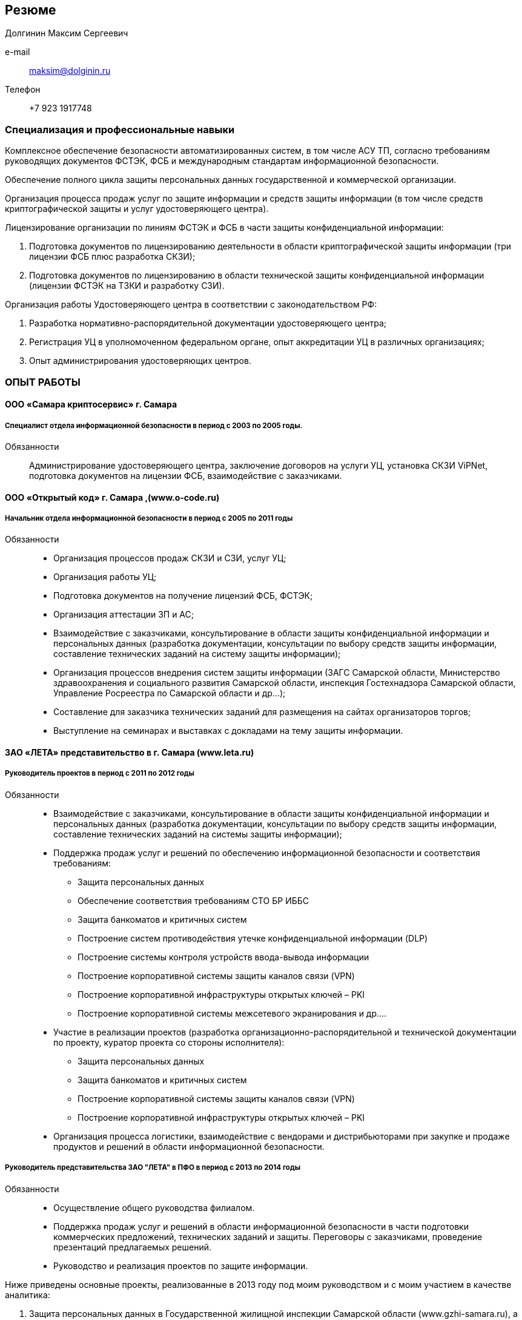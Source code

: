 == Резюме
Долгинин Максим Сергеевич


//[horizontal]
e-mail:: maksim@dolginin.ru
Телефон:: +7 923 1917748

=== Специализация и профессиональные навыки
Комплексное обеспечение безопасности автоматизированных систем, в том числе АСУ ТП, согласно требованиям руководящих документов ФСТЭК, ФСБ и международным стандартам информационной безопасности.

Обеспечение полного цикла защиты персональных данных государственной и коммерческой организации.

Организация процесса продаж услуг по защите информации и средств защиты информации (в том числе средств криптографической защиты и услуг удостоверяющего центра).

Лицензирование организации по линиям ФСТЭК и ФСБ в части защиты конфиденциальной информации:

. Подготовка документов по лицензированию деятельности в области криптографической защиты информации (три лицензии ФСБ плюс разработка СКЗИ);
. Подготовка  документов по лицензированию в области технической защиты конфиденциальной информации (лицензии ФСТЭК на ТЗКИ и разработку СЗИ).

Организация работы Удостоверяющего центра в соответствии с законодательством РФ:

. Разработка нормативно-распорядительной документации удостоверяющего центра;
. Регистрация УЦ в уполномоченном федеральном органе, опыт аккредитации УЦ в различных организациях;
. Опыт администрирования удостоверяющих центров.

=== ОПЫТ РАБОТЫ

==== ООО «Самара криптосервис» г. Самара

===== Специалист отдела информационной безопасности в период с 2003 по 2005 годы.

Обязанности::
Администрирование удостоверяющего центра, заключение договоров на услуги УЦ, установка СКЗИ ViPNet, подготовка документов на лицензии ФСБ, взаимодействие с заказчиками.

==== ООО «Открытый код» г. Самара ,(www.o-code.ru)

===== Начальник отдела информационной безопасности в период с 2005 по 2011 годы

Обязанности::
* Организация процессов продаж СКЗИ и СЗИ, услуг УЦ;
* Организация работы УЦ;
* Подготовка документов на получение лицензий ФСБ, ФСТЭК;
* Организация аттестации ЗП и АС;
* Взаимодействие с заказчиками, консультирование в области защиты конфиденциальной информации и персональных данных (разработка документации, консультации по выбору средств защиты информации, составление технических заданий на систему защиты информации);
* Организация процессов внедрения систем защиты информации (ЗАГС Самарской области, Министерство здравоохранения и социального развития Самарской области, инспекция Гостехнадзора Самарской области, Управление Росреестра по Самарской области и др…);
* Составление для заказчика технических заданий для размещения на сайтах организаторов торгов;
* Выступление на семинарах и выставках с докладами на тему защиты информации.

==== ЗАО «ЛЕТА» представительство в г. Самара (www.leta.ru)

===== Руководитель проектов в период с 2011 по 2012 годы

Обязанности::
* Взаимодействие с заказчиками, консультирование в области защиты конфиденциальной информации и персональных данных (разработка документации, консультации по выбору средств защиты информации, составление технических заданий на системы защиты информации);
* Поддержка продаж услуг и решений по обеспечению информационной безопасности и соответствия требованиям:
** Защита персональных данных
** Обеспечение соответствия требованиям СТО БР ИББС
** Защита банкоматов и критичных систем
** Построение систем противодействия утечке конфиденциальной информации (DLP)
** Построение системы контроля устройств ввода-вывода информации
** Построение корпоративной системы защиты каналов связи (VPN)
** Построение корпоративной инфраструктуры открытых ключей – PKI
** Построение корпоративной системы межсетевого экранирования и др….
* Участие в реализации проектов (разработка организационно-распорядительной и технической документации по проекту, куратор проекта со стороны исполнителя):
** Защита персональных данных
** Защита банкоматов и критичных систем
** Построение корпоративной системы защиты каналов связи (VPN)
** Построение корпоративной инфраструктуры открытых ключей – PKI
* Организация процесса логистики, взаимодействие с вендорами и дистрибьюторами при закупке и продаже продуктов и решений в области информационной безопасности.

===== Руководитель представительства ЗАО "ЛЕТА" в ПФО в период с 2013 по 2014 годы
Обязанности::
* Осуществление общего руководства филиалом.
* Поддержка продаж услуг и решений в области информационной безопасности в части подготовки коммерческих предложений, технических заданий и защиты. Переговоры с заказчиками, проведение презентаций предлагаемых решений.
* Руководство и реализация проектов по защите информации.

.Ниже приведены основные проекты, реализованные в 2013 году под моим руководством и с моим участием в качестве аналитика:
. Защита персональных данных в Государственной жилищной инспекции Самарской области (www.gzhi-samara.ru), а так же защита информации в системе «Электронное ЖКХ». В рамках этого проекта проведено обследование информационных систем заказчика с целью выявления процессов обработки персональных данных, разработана необходимая организационно-распорядительная документация и внедрена система защиты персональных данных. Для организации защищенного доступа к системе «Электронное ЖКХ» внедрен программно-аппаратный комплекс StoneGate SSL.
. Защита персональных данных в Медицинской компании ИДК (www.mc-idk.ru). В рамках этого проекта проведено обследование информационных систем заказчика с целью выявления процессов обработки персональных данных, разработана необходимая организационно-распорядительная документация и внедрена система защиты персональных данных.
. Защита персональных данных в ЗАО «Самарская сетевая компания» (www.ssk63.ru). В рамках этого проекта проведено обследование информационных систем заказчика с целью выявления процессов обработки персональных данных, разработана необходимая организационно-распорядительная документация и внедрена система защиты персональных данных.
. Организация защищенного канала передачи данных для ЗАО «Новокуйбышевская нефтехимическая компания» (www.sanors.ru) на базе StoneGate FW/VPN. В рамках проекта в сжатые стройки были поставлен и внедрен программно-аппаратный комплекс StoneGate FW/VPN для связи Новокуйбышевской и Московской площадок предприятия.
. Обследование информационной системы и разработка документации для внедрения DLP системы «Контур информационной безопасности SearchInform» для ФГУП «ГНПРКЦ «ЦСКБ-Прогресс» (www.samspace.ru). Внедрение DLP системы осуществлял Энвижн. В наши задачи входило проведение обследования информационной системы заказчика и разработка необходимой для внедрения документации: технический проект, регламент использования внешних носителей информации, программа и методика испытаний.
. Защита банкоматов для ОАО Банк АВБ. В рамках проекта построена защищенная сеть передачи данных в сети банкоматов Банка АВБ, а так же внедрен программный комплекс McAfee Integrity Control, блокирующий несанкционированные приложения и изменения на банкоматах банка.
. Разработка типового комплекта документации по защите персональных данных в многофункциональных центрах оказания государственных и муниципальных услуг Самарской области и успешная реализация муниципальных контрактов на соответствующие работы у конечных заказчиков.

==== ООО «АйТи Таск» (www.it-task.ru)

===== Руководитель проектов в период с 2014 г. – по настоящее время

Обязанности::
* Поддержка продаж услуг и решений в области информационной безопасности в части подготовки коммерческих предложений, технических заданий и защиты. Переговоры с заказчиками, проведение презентаций предлагаемых решений.
* Руководство и реализация проектов по защите информации.
* Но ниже приведены основные направления работы в компании:
. Реализация проектов по защите персональных данных в соответствии с требованиями законодательства РФ:
.. Проведение обследования процессов обработки ПДн;
.. Описание и классификация информационных систем персональных данных;
.. Моделирование угроз безопасности ПДн;
.. Проектирование систем защиты информации ИСПДн.
. Реализация проектов по защите автоматизированных систем управления технологическими процессами в соответствии с требованиями законодательства РФ
.. Проведение обследования АСУ ТП;
.. Описание и классификация АСУ ТП;
.. Формирование требований к системе защиты информации, обрабатываемой в АСУ ТП;
.. Проектирование систем защиты информации, обрабатываемой в АСУ ТП.

=== Образование и повышение квалификации

.Университет Российской академии образования  г. Самара
* заканчиваю в настоящее время
* Специальность: менеджмент

.Самарский государственный университет     г. Самара
* Повышение квалификации по курсу «Защита персональных данных»

.Учебный центр ЦБИ      г. Королев
* Повышение квалификации по курсу «Техническая защита конфиденциальной информации»

.ОАО «Инфотекс»    г. Москва
* Администрирование системы защиты информации ViPNet

.ООО «Конфидент»     г. Санкт-Петербург
* Администрирование системы защиты информации от несанкционированного доступа Dallas Lock 7.5

.Учебный центр «Академия Информационных Систем» г. Москва
* Администрирование StoneGate SMC
* Администрирование StoneGate FW/VPN
* Администрирование StoneGate SSL

=== ВЛАДЕНИЕ ЯЗЫКАМИ
* Русский – родной язык;
* Английский – чтение и перевод со словарем.

